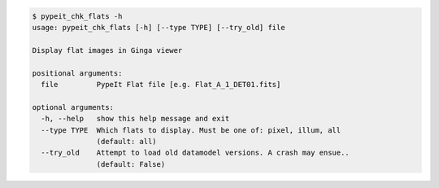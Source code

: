.. code-block:: console

    $ pypeit_chk_flats -h
    usage: pypeit_chk_flats [-h] [--type TYPE] [--try_old] file
    
    Display flat images in Ginga viewer
    
    positional arguments:
      file         PypeIt Flat file [e.g. Flat_A_1_DET01.fits]
    
    optional arguments:
      -h, --help   show this help message and exit
      --type TYPE  Which flats to display. Must be one of: pixel, illum, all
                   (default: all)
      --try_old    Attempt to load old datamodel versions. A crash may ensue..
                   (default: False)
    